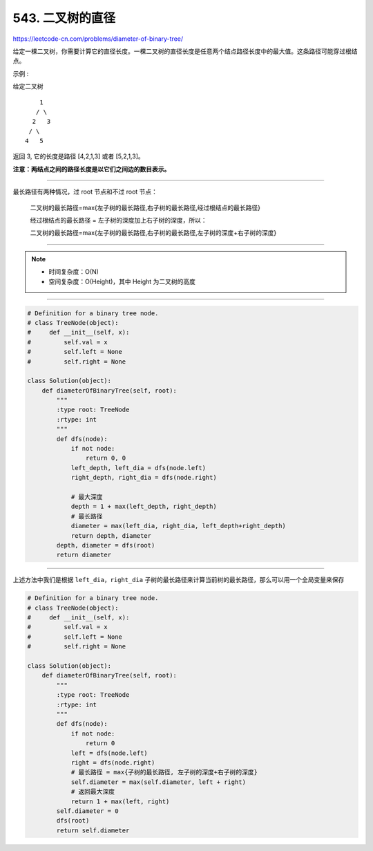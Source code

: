 ==================
543. 二叉树的直径
==================

https://leetcode-cn.com/problems/diameter-of-binary-tree/

给定一棵二叉树，你需要计算它的直径长度。一棵二叉树的直径长度是任意两个结点路径长度中的最大值。这条路径可能穿过根结点。

示例 :

给定二叉树
::

          1
         / \
        2   3
       / \
      4   5

返回 3, 它的长度是路径 [4,2,1,3] 或者 [5,2,1,3]。

**注意：两结点之间的路径长度是以它们之间边的数目表示。**

--------------------------------

最长路径有两种情况，过 root 节点和不过 root 节点：

..

    二叉树的最长路径=max{左子树的最长路径,右子树的最长路径,经过根结点的最长路径}

    经过根结点的最长路径 = 左子树的深度加上右子树的深度，所以：

    二叉树的最长路径=max{左子树的最长路径,右子树的最长路径,左子树的深度+右子树的深度}

---------------------------------

.. note::

    - 时间复杂度：O(N)
    - 空间复杂度：O(Height)，其中 Height 为二叉树的高度

--------------------------------

.. code:: python

    # Definition for a binary tree node.
    # class TreeNode(object):
    #     def __init__(self, x):
    #         self.val = x
    #         self.left = None
    #         self.right = None

    class Solution(object):
        def diameterOfBinaryTree(self, root):
            """
            :type root: TreeNode
            :rtype: int
            """
            def dfs(node):
                if not node:
                    return 0, 0
                left_depth, left_dia = dfs(node.left)
                right_depth, right_dia = dfs(node.right)

                # 最大深度
                depth = 1 + max(left_depth, right_depth)
                # 最长路径
                diameter = max(left_dia, right_dia, left_depth+right_depth)
                return depth, diameter
            depth, diameter = dfs(root)
            return diameter

--------------------------------

上述方法中我们是根据 ``left_dia``，``right_dia`` 子树的最长路径来计算当前树的最长路径，那么可以用一个全局变量来保存

.. code:: python

    # Definition for a binary tree node.
    # class TreeNode(object):
    #     def __init__(self, x):
    #         self.val = x
    #         self.left = None
    #         self.right = None

    class Solution(object):
        def diameterOfBinaryTree(self, root):
            """
            :type root: TreeNode
            :rtype: int
            """
            def dfs(node):
                if not node:
                    return 0
                left = dfs(node.left)
                right = dfs(node.right)
                # 最长路径 = max{子树的最长路径, 左子树的深度+右子树的深度}
                self.diameter = max(self.diameter, left + right)
                # 返回最大深度
                return 1 + max(left, right)
            self.diameter = 0
            dfs(root)
            return self.diameter

